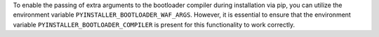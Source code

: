 To enable the passing of extra arguments to the bootloader compiler during installation via pip, 
you can utilize the environment variable ``PYINSTALLER_BOOTLOADER_WAF_ARGS``. However, 
it is essential to ensure that the environment variable ``PYINSTALLER_BOOTLOADER_COMPILER`` 
is present for this functionality to work correctly.
